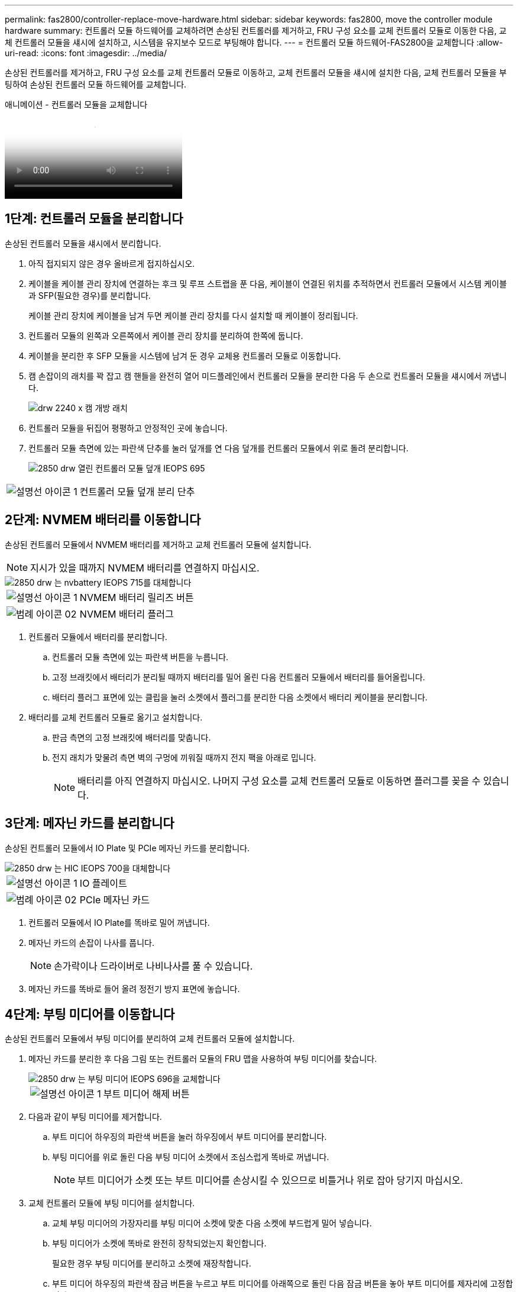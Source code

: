---
permalink: fas2800/controller-replace-move-hardware.html 
sidebar: sidebar 
keywords: fas2800, move the controller module hardware 
summary: 컨트롤러 모듈 하드웨어를 교체하려면 손상된 컨트롤러를 제거하고, FRU 구성 요소를 교체 컨트롤러 모듈로 이동한 다음, 교체 컨트롤러 모듈을 섀시에 설치하고, 시스템을 유지보수 모드로 부팅해야 합니다. 
---
= 컨트롤러 모듈 하드웨어-FAS2800을 교체합니다
:allow-uri-read: 
:icons: font
:imagesdir: ../media/


[role="lead"]
손상된 컨트롤러를 제거하고, FRU 구성 요소를 교체 컨트롤러 모듈로 이동하고, 교체 컨트롤러 모듈을 섀시에 설치한 다음, 교체 컨트롤러 모듈을 부팅하여 손상된 컨트롤러 모듈 하드웨어를 교체합니다.

.애니메이션 - 컨트롤러 모듈을 교체합니다
video::c83a3301-3161-4d65-86e8-af540147576a[panopto]


== 1단계: 컨트롤러 모듈을 분리합니다

손상된 컨트롤러 모듈을 섀시에서 분리합니다.

. 아직 접지되지 않은 경우 올바르게 접지하십시오.
. 케이블을 케이블 관리 장치에 연결하는 후크 및 루프 스트랩을 푼 다음, 케이블이 연결된 위치를 추적하면서 컨트롤러 모듈에서 시스템 케이블과 SFP(필요한 경우)를 분리합니다.
+
케이블 관리 장치에 케이블을 남겨 두면 케이블 관리 장치를 다시 설치할 때 케이블이 정리됩니다.

. 컨트롤러 모듈의 왼쪽과 오른쪽에서 케이블 관리 장치를 분리하여 한쪽에 둡니다.
. 케이블을 분리한 후 SFP 모듈을 시스템에 남겨 둔 경우 교체용 컨트롤러 모듈로 이동합니다.
. 캠 손잡이의 래치를 꽉 잡고 캠 핸들을 완전히 열어 미드플레인에서 컨트롤러 모듈을 분리한 다음 두 손으로 컨트롤러 모듈을 섀시에서 꺼냅니다.
+
image::../media/drw_2240_x_opening_cam_latch.svg[drw 2240 x 캠 개방 래치]

. 컨트롤러 모듈을 뒤집어 평평하고 안정적인 곳에 놓습니다.
. 컨트롤러 모듈 측면에 있는 파란색 단추를 눌러 덮개를 연 다음 덮개를 컨트롤러 모듈에서 위로 돌려 분리합니다.
+
image::../media/drw_2850_open_controller_module_cover_IEOPS-695.svg[2850 drw 열린 컨트롤러 모듈 덮개 IEOPS 695]



[cols="1,3"]
|===


 a| 
image::../media/legend_icon_01.png[설명선 아이콘 1]
 a| 
컨트롤러 모듈 덮개 분리 단추

|===


== 2단계: NVMEM 배터리를 이동합니다

손상된 컨트롤러 모듈에서 NVMEM 배터리를 제거하고 교체 컨트롤러 모듈에 설치합니다.


NOTE: 지시가 있을 때까지 NVMEM 배터리를 연결하지 마십시오.

image::../media/drw_2850_replace_nvbattery_IEOPS-715.svg[2850 drw 는 nvbattery IEOPS 715를 대체합니다]

[cols="1,3"]
|===


 a| 
image::../media/legend_icon_01.png[설명선 아이콘 1]
 a| 
NVMEM 배터리 릴리즈 버튼



 a| 
image::../media/legend_icon_02.svg[범례 아이콘 02]
 a| 
NVMEM 배터리 플러그

|===
. 컨트롤러 모듈에서 배터리를 분리합니다.
+
.. 컨트롤러 모듈 측면에 있는 파란색 버튼을 누릅니다.
.. 고정 브래킷에서 배터리가 분리될 때까지 배터리를 밀어 올린 다음 컨트롤러 모듈에서 배터리를 들어올립니다.
.. 배터리 플러그 표면에 있는 클립을 눌러 소켓에서 플러그를 분리한 다음 소켓에서 배터리 케이블을 분리합니다.


. 배터리를 교체 컨트롤러 모듈로 옮기고 설치합니다.
+
.. 판금 측면의 고정 브래킷에 배터리를 맞춥니다.
.. 전지 래치가 맞물려 측면 벽의 구멍에 끼워질 때까지 전지 팩을 아래로 밉니다.
+

NOTE: 배터리를 아직 연결하지 마십시오.  나머지 구성 요소를 교체 컨트롤러 모듈로 이동하면 플러그를 꽂을 수 있습니다.







== 3단계: 메자닌 카드를 분리합니다

손상된 컨트롤러 모듈에서 IO Plate 및 PCIe 메자닌 카드를 분리합니다.

image::../media/drw_2850_replace_HIC_IEOPS-700.svg[2850 drw 는 HIC IEOPS 700을 대체합니다]

[cols="1,3"]
|===


 a| 
image::../media/legend_icon_01.png[설명선 아이콘 1]
 a| 
IO 플레이트



 a| 
image::../media/legend_icon_02.svg[범례 아이콘 02]
 a| 
PCIe 메자닌 카드

|===
. 컨트롤러 모듈에서 IO Plate를 똑바로 밀어 꺼냅니다.
. 메자닌 카드의 손잡이 나사를 풉니다.
+

NOTE: 손가락이나 드라이버로 나비나사를 풀 수 있습니다.

. 메자닌 카드를 똑바로 들어 올려 정전기 방지 표면에 놓습니다.




== 4단계: 부팅 미디어를 이동합니다

손상된 컨트롤러 모듈에서 부팅 미디어를 분리하여 교체 컨트롤러 모듈에 설치합니다.

. 메자닌 카드를 분리한 후 다음 그림 또는 컨트롤러 모듈의 FRU 맵을 사용하여 부팅 미디어를 찾습니다.
+
image::../media/drw_2850_replace_boot_media_IEOPS-696.svg[2850 drw 는 부팅 미디어 IEOPS 696을 교체합니다]

+
[cols="1,3"]
|===


 a| 
image::../media/legend_icon_01.png[설명선 아이콘 1]
 a| 
부트 미디어 해제 버튼

|===
. 다음과 같이 부팅 미디어를 제거합니다.
+
.. 부트 미디어 하우징의 파란색 버튼을 눌러 하우징에서 부트 미디어를 분리합니다.
.. 부팅 미디어를 위로 돌린 다음 부팅 미디어 소켓에서 조심스럽게 똑바로 꺼냅니다.
+

NOTE: 부트 미디어가 소켓 또는 부트 미디어를 손상시킬 수 있으므로 비틀거나 위로 잡아 당기지 마십시오.



. 교체 컨트롤러 모듈에 부팅 미디어를 설치합니다.
+
.. 교체 부팅 미디어의 가장자리를 부팅 미디어 소켓에 맞춘 다음 소켓에 부드럽게 밀어 넣습니다.
.. 부팅 미디어가 소켓에 똑바로 완전히 장착되었는지 확인합니다.
+
필요한 경우 부팅 미디어를 분리하고 소켓에 재장착합니다.

.. 부트 미디어 하우징의 파란색 잠금 버튼을 누르고 부트 미디어를 아래쪽으로 돌린 다음 잠금 버튼을 놓아 부트 미디어를 제자리에 고정합니다.






== 5단계: 교체용 컨트롤러에 메자닌 카드를 설치합니다

교체용 컨트롤러 모듈에 메자닌 카드를 설치합니다.

. 메자닌 카드를 재설치합니다.
+
.. 메자닌 카드를 마더보드의 소켓에 맞춥니다.
.. 카드를 조심스럽게 눌러 소켓에 장착합니다.
.. 메자닌 카드에 있는 3개의 손잡이 나사를 조입니다.


. IO Plate를 다시 설치합니다.




== 6단계: DIMM을 이동합니다

손상된 컨트롤러 모듈에서 DIMM을 분리하여 교체 컨트롤러 모듈에 설치합니다.

image::../media/drw_2850_replace_dimms_IEOPS-699.svg[2850 drw DIMMs IEOPS 699 교체]

[cols="1,3"]
|===


 a| 
image::../media/legend_icon_01.png[설명선 아이콘 1]
 a| 
DIMM 잠금 래치



 a| 
image::../media/legend_icon_02.svg[범례 아이콘 02]
 a| 
DIMM

|===
. 컨트롤러 모듈에서 DIMM을 찾습니다
+

NOTE: DIMM을 교체 컨트롤러 모듈의 동일한 위치에 올바른 방향으로 삽입할 수 있도록 DIMM의 위치를 소켓에 기록해 두십시오.

. 장애가 있는 컨트롤러 모듈에서 DIMM을 분리합니다.
+
.. DIMM 양쪽에 있는 두 개의 DIMM 이젝터 탭을 천천히 밀어서 슬롯에서 DIMM을 꺼냅니다.
+
DIMM이 약간 위로 회전합니다.

.. DIMM을 끝까지 돌린 다음 소켓에서 DIMM을 꺼냅니다.
+

NOTE: DIMM 회로 보드의 구성 요소에 압력이 가해질 수 있으므로 DIMM의 가장자리를 조심스럽게 잡으십시오.



. NVMEM 배터리가 교체 컨트롤러 모듈에 연결되어 있지 않은지 확인합니다.
. 장애가 발생한 컨트롤러에 있던 것과 동일한 위치에 DIMM을 교체 컨트롤러에 설치합니다.
+
.. 이젝터 탭이 DIMM 끝 부분의 노치 위에 끼워질 때까지 DIMM의 상단 가장자리를 조심스럽게 단단히 누릅니다.
+
DIMM은 슬롯에 단단히 장착되지만 쉽게 장착할 수 있습니다. 그렇지 않은 경우 DIMM을 슬롯에 재정렬하고 다시 삽입합니다.

+

NOTE: DIMM이 균일하게 정렬되어 슬롯에 완전히 삽입되었는지 육안으로 검사합니다.



. 다른 DIMM에 대해서도 이 단계를 반복합니다.




== 7단계: 캐싱 모듈을 이동합니다

손상된 컨트롤러 모듈에서 캐싱 모듈을 제거하여 교체 컨트롤러 모듈에 설치합니다.

image::../media/drw_2850_replace_caching module_IEOPS-697.svg[2850 drw 캐시 모듈 IEOPS 697 교체]

[cols="1,3"]
|===


 a| 
image::../media/legend_icon_01.png[설명선 아이콘 1]
 a| 
캐시 모듈 잠금 버튼

|===
. 컨트롤러 모듈 후면 근처에 있는 캐싱 모듈을 찾아서 분리합니다.
+
.. 파란색 잠금 버튼을 누르고 캐싱 모듈을 위로 돌립니다.
.. 캐싱 모듈을 하우징에서 똑바로 천천히 당겨 빼냅니다.


. 교체용 컨트롤러 모듈에 캐시 모듈을 설치합니다.
+
.. 캐싱 모듈의 가장자리를 하우징의 소켓에 맞춘 다음 소켓에 부드럽게 밀어 넣습니다.
.. 캐싱 모듈이 소켓에 직각으로 완전히 장착되었는지 확인합니다.
+
필요한 경우 캐시 모듈을 분리하고 소켓에 재장착합니다.

.. 파란색 잠금 버튼을 누르고 캐싱 모듈을 완전히 아래로 돌린 다음 잠금 버튼을 놓아 캐싱 모듈을 제자리에 잠급니다.


. NVMEM 배터리를 연결합니다.
+
플러그가 마더보드의 배터리 전원 소켓에 제대로 꽂혀 있는지 확인합니다.

+

NOTE: 배터리를 꽂기가 어려운 경우 컨트롤러 모듈에서 배터리를 분리하고 플러그를 꽂은 다음 컨트롤러 모듈에 배터리를 다시 설치합니다.

. 컨트롤러 모듈 덮개를 다시 설치합니다.




== 8단계: NV 배터리를 설치합니다

교체용 컨트롤러 모듈에 NV 배터리를 설치합니다.

. 배터리 플러그를 컨트롤러 모듈의 소켓에 다시 꽂습니다.
+
플러그가 마더보드의 배터리 소켓에 제대로 잠겼는지 확인합니다.

. 판금 측면의 고정 브래킷에 배터리를 맞춥니다.
. 전지 래치가 맞물려 측면 벽의 구멍에 끼워질 때까지 전지 팩을 아래로 밉니다.
. 컨트롤러 모듈 덮개를 다시 설치하고 제자리에 고정합니다.




== 9단계: 컨트롤러를 설치합니다

교체 컨트롤러 모듈을 시스템 섀시에 설치하고 ONTAP를 부팅합니다.


NOTE: 시스템이 부팅될 때 시스템 펌웨어를 업데이트할 수 있습니다. 이 프로세스를 중단하지 마십시오. 이 절차를 수행하려면 부팅 프로세스를 중단해야 합니다. 이 과정은 일반적으로 부팅 프로세스를 중단하라는 메시지가 표시된 후 언제든지 수행할 수 있습니다. 그러나 시스템이 부팅될 때 시스템 펌웨어를 업데이트하는 경우 업데이트가 완료될 때까지 기다린 후 부팅 프로세스를 중단해야 합니다.

. 아직 접지되지 않은 경우 올바르게 접지하십시오.
. 아직 설치하지 않은 경우 컨트롤러 모듈의 덮개를 다시 끼우십시오.
. 컨트롤러 모듈을 돌립니다.
. 컨트롤러 모듈의 끝을 섀시의 입구에 맞춘 다음 컨트롤러 모듈을 반쯤 조심스럽게 시스템에 밀어 넣습니다.
+

NOTE: 지시가 있을 때까지 컨트롤러 모듈을 섀시에 완전히 삽입하지 마십시오.

. 컨트롤러 모듈 재설치를 완료합니다.
+
.. 캠 핸들을 열린 위치에 둔 상태에서 컨트롤러 모듈이 중앙판과 완전히 맞닿고 완전히 장착될 때까지 단단히 누른 다음 캠 핸들을 잠금 위치로 닫습니다.
+

NOTE: 커넥터가 손상되지 않도록 컨트롤러 모듈을 섀시에 밀어 넣을 때 과도한 힘을 가하지 마십시오.

+
컨트롤러가 섀시에 장착되면 바로 부팅이 시작됩니다.

.. 아직 설치하지 않은 경우 케이블 관리 장치를 다시 설치하십시오.
.. 케이블을 후크와 루프 스트랩으로 케이블 관리 장치에 연결합니다.
+

NOTE: 자동 펌웨어 업데이트 콘솔 메시지를 찾아야 합니다. 업데이트 메시지가 나타나면 를 누르지 마십시오 `Ctrl-C` 업데이트가 완료되었음을 확인하는 메시지가 나타날 때까지 부팅 프로세스를 중단합니다. 펌웨어 업데이트가 중단되면 부팅 프로세스가 로더 프롬프트로 종료됩니다. 를 실행해야 합니다 `update_flash` 명령을 입력한 다음 를 입력합니다 `bye -g` 를 눌러 시스템을 재부팅합니다.





* 중요: * 부팅 프로세스 중에 다음과 같은 메시지가 표시될 수 있습니다.

* 시스템 ID 불일치 및 시스템 ID 재정의를 요청하는 프롬프트 경고. 응답 `y` 를 눌러 이 프롬프트로 이동합니다.
* HA 구성에서 유지보수 모드로 전환할 때 정상적인 컨트롤러가 계속 작동 중지되는지 확인해야 한다는 프롬프트 경고 메시지가 표시됩니다. 응답 `y` 를 눌러 이 프롬프트로 이동합니다.

